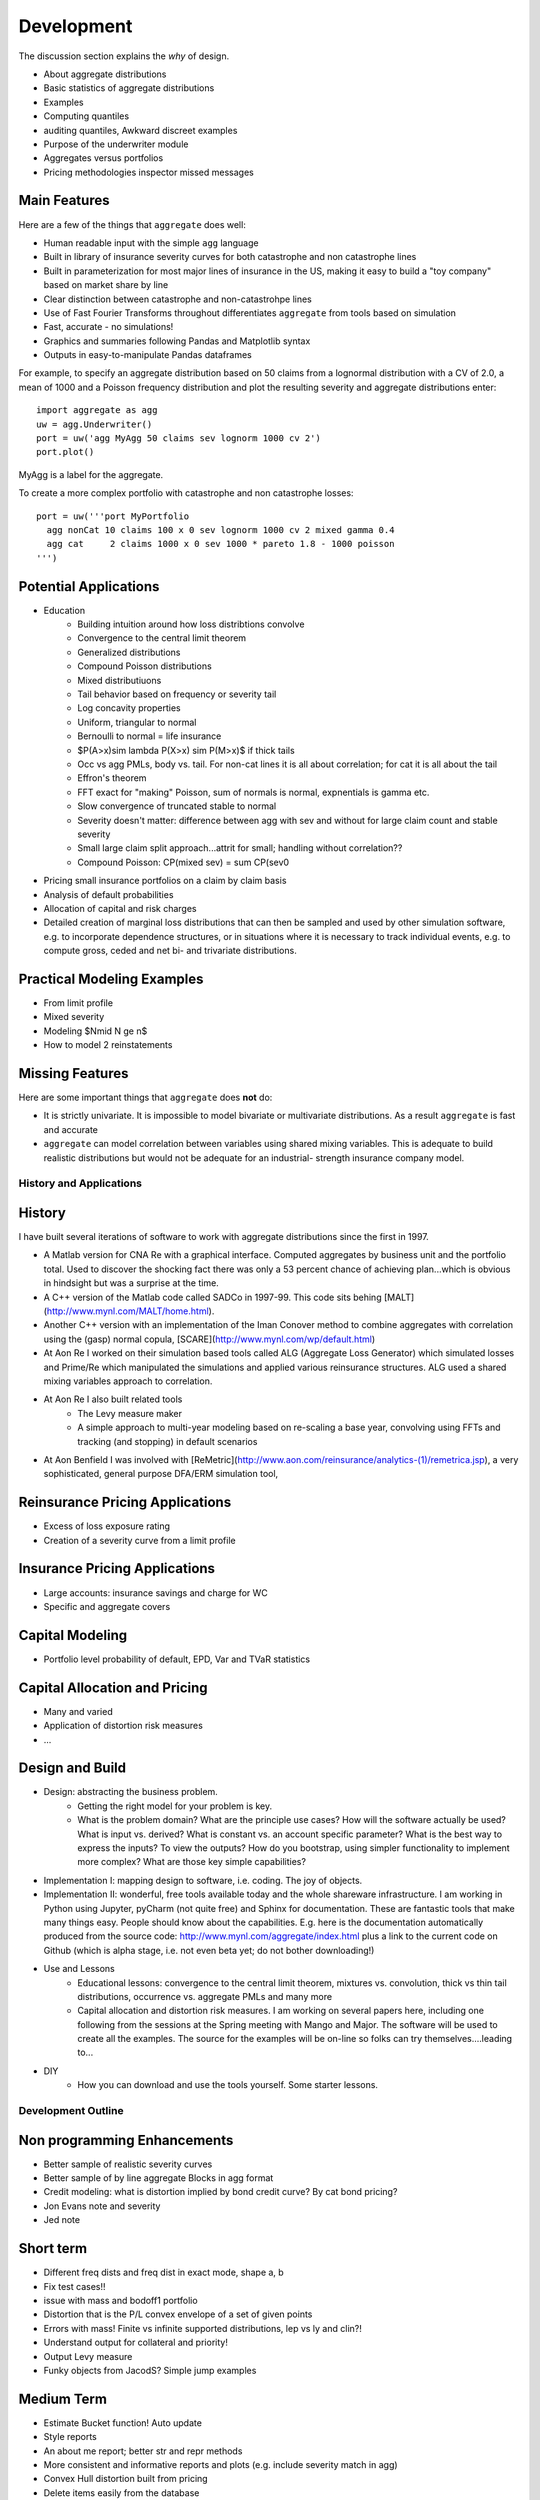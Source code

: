 ===============
Development
===============

The discussion section explains the *why* of design.

* About aggregate distributions
* Basic statistics of aggregate distributions
* Examples
* Computing quantiles
* auditing quantiles, Awkward discreet examples
* Purpose of the underwriter module
* Aggregates versus portfolios
* Pricing methodologies inspector missed messages



Main Features
-------------

Here are a few of the things that ``aggregate`` does well:

- Human readable input with the simple ``agg`` language
- Built in library of insurance severity curves for both catastrophe and non
  catastrophe lines
- Built in parameterization for most major lines of insurance in the US, making it
  easy to build a "toy company" based on market share by line
- Clear distinction between catastrophe and non-catastrohpe lines
- Use of Fast Fourier Transforms throughout differentiates ``aggregate`` from
  tools based on simulation
- Fast, accurate - no simulations!
- Graphics and summaries following Pandas and Matplotlib syntax
- Outputs in easy-to-manipulate Pandas dataframes

For example, to specify an aggregate distribution based on 50 claims from a lognormal
distribution with a CV of 2.0, a mean of 1000 and a Poisson frequency distribution
and plot the resulting severity and aggregate distributions enter:

::

  import aggregate as agg
  uw = agg.Underwriter()
  port = uw('agg MyAgg 50 claims sev lognorm 1000 cv 2')
  port.plot()


MyAgg is a label for the aggregate.

To create a more complex portfolio with catastrophe and non catastrophe losses:


::

  port = uw('''port MyPortfolio
    agg nonCat 10 claims 100 x 0 sev lognorm 1000 cv 2 mixed gamma 0.4
    agg cat     2 claims 1000 x 0 sev 1000 * pareto 1.8 - 1000 poisson
  ''')



Potential Applications
----------------------

- Education
     * Building intuition around how loss distribtions convolve
     * Convergence to the central limit theorem
     * Generalized distributions
     * Compound Poisson distributions
     * Mixed distributiuons
     * Tail behavior based on frequency or severity tail
     * Log concavity properties
     * Uniform, triangular to normal
     * Bernoulli to normal = life insurance
     * $P(A>x)\sim \lambda P(X>x) \sim P(M>x)$ if thick tails
     * Occ vs agg PMLs, body vs. tail. For non-cat lines it is all about correlation; for cat it is all about the tail
     * Effron's theorem
     * FFT exact for "making" Poisson, sum of normals is normal, expnentials is gamma etc.
     * Slow convergence of truncated stable to normal
     * Severity doesn't matter: difference between agg with sev and without for large claim count and stable severity
     * Small large claim split approach...attrit for small; handling without correlation??
     * Compound Poisson: CP(mixed sev) = sum CP(sev0
- Pricing small insurance portfolios on a claim by claim basis
- Analysis of default probabilities
- Allocation of capital and risk charges
- Detailed creation of marginal loss distributions that can then be
  sampled and used by other simulation software, e.g. to incorporate
  dependence structures, or in situations where it is necessary to
  track individual events, e.g. to compute gross, ceded and net bi-
  and trivariate distributions.


Practical Modeling Examples
---------------------------

* From limit profile
* Mixed severity
* Modeling $N\mid N \ge n$
* How to model 2 reinstatements

Missing Features
----------------

Here are some important things that ``aggregate`` does **not** do:

- It is strictly univariate. It is impossible to model bivariate or multivariate distributions.
  As a result ``aggregate`` is fast and accurate
- ``aggregate`` can model correlation between variables using shared mixing variables. This
  is adequate to build realistic distributions but would not be adequate for an industrial-
  strength insurance company model.


History and Applications
========================

History
-------

I have built several iterations of software to work with aggregate distributions since the first in 1997.

*  A Matlab version for CNA Re with a graphical interface. Computed aggregates by business unit and the portfolio total. Used to discover the shocking fact there was only a 53 percent chance of achieving plan...which is obvious in hindsight but was a surprise at the time.
*  A C++ version of the Matlab code called SADCo in 1997-99. This code sits behing [MALT](http://www.mynl.com/MALT/home.html).
*  Another C++ version with an implementation of the Iman Conover method to combine aggregates with correlation using the (gasp) normal copula, [SCARE](http://www.mynl.com/wp/default.html)
*  At Aon Re I worked on their simulation based tools called ALG (Aggregate Loss Generator) which simulated losses and Prime/Re which manipulated the simulations and applied various reinsurance structures. ALG used a shared mixing variables approach to correlation.
*  At Aon Re I also built related tools
	-  The Levy measure maker
	-  A simple approach to multi-year modeling based on re-scaling a base year, convolving using FFTs and tracking (and stopping) in default scenarios
*  At Aon Benfield I was involved with [ReMetric](http://www.aon.com/reinsurance/analytics-(1)/remetrica.jsp), a very sophisticated, general purpose DFA/ERM simulation tool,


Reinsurance Pricing Applications
--------------------------------

*  Excess of loss exposure rating
*  Creation of a severity curve from a limit profile

Insurance Pricing Applications
------------------------------

*  Large accounts: insurance savings and charge for WC
*  Specific and aggregate covers


Capital Modeling
----------------

*  Portfolio level probability of default, EPD, Var and TVaR statistics

Capital Allocation and Pricing
------------------------------

*  Many and varied
*  Application of distortion risk measures
*  ...



Design and Build
----------------

* Design: abstracting the business problem.
    -  Getting the right model for your problem is key.
    -  What is the problem domain? What are the principle use cases? How will the software actually be used? What is input vs. derived? What is constant vs. an account specific parameter? What is the best way to express the inputs? To view the outputs? How do you bootstrap, using simpler functionality to implement more complex? What are those key simple capabilities?

* Implementation I: mapping design to software, i.e. coding. The joy of objects.
* Implementation II: wonderful, free tools available today and the whole shareware infrastructure. I am working in Python using Jupyter, pyCharm (not quite free) and Sphinx for documentation. These are fantastic tools that make many things easy. ​People should know about the capabilities. E.g. here is the documentation automatically produced from the source code: http://www.mynl.com/aggregate/index.html plus a link to the current code on Github (which is alpha stage, i.e. not even beta yet; do not bother downloading!)

* Use and Lessons
    -  Educational lessons: convergence to the central limit theorem, mixtures vs. convolution, thick vs thin tail distributions, occurrence vs. aggregate PMLs and many more
    -  Capital allocation and distortion risk measures. I am working on several papers here, including one following from the sessions at the Spring meeting with Mango and Major. The software will be used to create all the examples. The source for the examples will be on-line so folks can try themselves....leading to...

* DIY
    -  How you can download and use the tools yourself. Some starter lessons.


Development Outline
====================

Non programming Enhancements
----------------------------
* Better sample of realistic severity curves
* Better sample of by line aggregate Blocks in agg format
* Credit modeling: what is distortion implied by bond credit curve? By cat bond pricing?
* Jon Evans note and severity
* Jed note

Short term
-----------
* Different freq dists and freq dist in exact mode, shape a, b
* Fix test cases!!
* issue with mass and bodoff1 portfolio
* Distortion that is the P/L convex envelope of a set of given points
* Errors with mass! Finite vs infinite supported distributions, lep vs ly and clin?!
* Understand output for collateral and priority!
* Output Levy measure
* Funky objects from JacodS? Simple jump examples

Medium Term
------------
* Estimate Bucket function! Auto update
* Style reports
* An about me report; better str and repr methods
* More consistent and informative reports and plots (e.g. include severity match in agg)
* Convex Hull distortion built from pricing
* Delete items easily from the database
* Save / load from non-YAML, persist the database; dict to agg language converter? Get rid of YAML dependence
* Using agg as a severity (how!)
* Name as a member in dict vs list conniptions (put up with duplication?)


Nice to have enhancements
-------------------------
* Agg limit and attachment: NO already have when you can use an agg as a severity
* How to model two reinstatements?
* $N\mid N \ge n$ distribution?



Underwriter Class
=================

(*from underwriter module*)

The Underwriter is an easy to use interface into the computational functionality of aggregate.

The Underwriter
---------------

* Maintains a default library of severity curves
* Maintains a default library of aggregate distributions corresponding to industry losses in
  major classes of business, total catastrophe losses from major perils, and other useful constructs
* Maintains a default library of portfolios, including several example instances and examples used in
  papers on risk theory (e.g. the Bodoff examples)


The library functions can be listed using

::

        uw.list()

or, for more detail

::

        uw.describe()

A given example can be inspected using ``uw['cmp']`` which returns the defintion of the database
object cmp (an aggregate representing industry losses from the line Commercial Multiperil). It can
be created as an Aggregate class using ``ag = uw('cmp')``. The Aggregate class can then be updated,
plotted and various reports run on it. In iPython or Jupyter ``ag`` returns an informative HTML
description.

The real power of Underwriter is access to the agg scripting language (see parser module). The scripting
language allows severities, aggregates and portfolios to be created using more-or-less natural language.
For example

::

        pf = uw('''
        port MyCompanyBook
            agg LineA 100 claims 100000 xs 0 sev lognorm 30000 cv 1.25
            agg LineB 150 claims 250000 xs 5000 sev lognorm 50000 cv 0.9
            agg Cat 2 claims 100000000 xs 0 sev 500000 * pareto 1.8 - 500000
        ''')

creates a portfolio with three sublines, LineA, LineB and Cat. LineA is 100 (expected) claims, each pulled
from a lognormal distribution with mean of 30000 and coefficient of variation 1.25 within the layer
100000 xs 0 (i.e. limited at 100000). The frequency distribution is Poisson. LineB is similar. Cat is jsut
2 claims from the indicated limit, with severity given by a Pareto distribution with shape parameter 1.8,
scale 500000, shifted left by 500000. This corresponds to the usual Pareto with survival function
S(x) = (lambda / (lambda + x))^1.8, x >= 0.

The portfolio can be approximated using FFTs to convolve the aggregates and add the lines. The severities
are first discretized using a certain bucket-size (bs). The port object has a port.recommend_bucket() to
suggest reasonable buckets:

>> pf.recommend_bucket()

+-------+---------+--------+--------+--------+-------+-------+-------+------+------+
|       | bs10    | bs11   | bs12   | bs13   | bs14  | bs15  | bs16  | bs18 | bs20 |
+=======+=========+========+========+========+=======+=======+=======+======+======+
| LineA | 3,903   | 1,951  | 976    | 488    | 244   | 122   | 61.0  | 15.2 | 3.8  |
+-------+---------+--------+--------+--------+-------+-------+-------+------+------+
| LineB | 8,983   | 4,491  | 2,245  | 1,122  | 561   | 280   | 140   | 35.1 | 8.8  |
+-------+---------+--------+--------+--------+-------+-------+-------+------+------+
| Cat   | 97,656  | 48,828 | 24,414 | 12,207 | 6,103 | 3,051 | 1,525 | 381  | 95.4 |
+-------+---------+--------+--------+--------+-------+-------+-------+------+------+
| total | 110,543 | 55,271 | 27,635 | 13,817 | 6,908 | 3,454 | 1,727 | 431  | 108  |
+-------+---------+--------+--------+--------+-------+-------+-------+------+------+

The column bsNcorrespond to discretizing with 2**N buckets. The rows show suggested bucket sizes for each
line and in total. For example with N=13 (i.e. 8196 buckets) the suggestion is 13817. It is best the bucket
size is a divisor of any limits or attachment points, so we select 10000.

Updating can then be run as

::

    bs = 10000
    pf.update(13, bs)
    pf.report('quick')
    pf.plot('density')
    pf.plot('density', logy=True)
    print(pf)

    Portfolio name           MyCompanyBook
    Theoretic expected loss     10,684,541.2
    Actual expected loss        10,657,381.1
    Error                          -0.002542
    Discretization size                   13
    Bucket size                     10000.00
    <aggregate.port.Portfolio object at 0x0000023950683CF8>


Etc. etc.

"""
